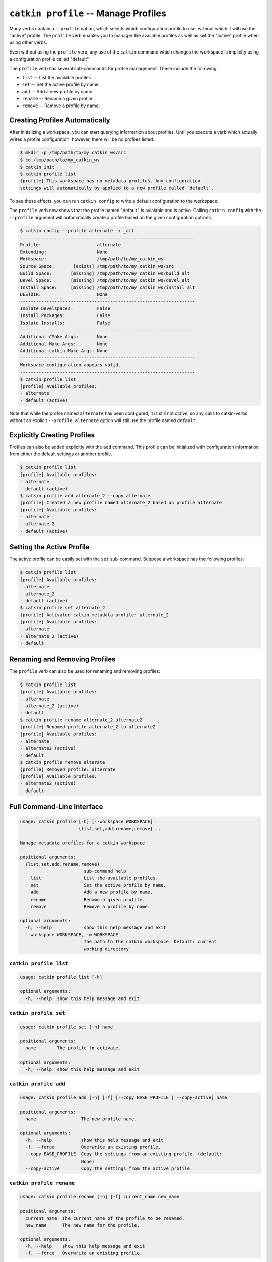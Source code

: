 ``catkin profile`` -- Manage Profiles
=====================================

Many verbs contain a ``--profile`` option, which selects which configuration
profile to use, without which it will use the "active" profile. The ``profile``
verb enables you to manager the available profiles as well as set the "active"
profile when using other verbs.

Even without using the ``profile`` verb, any use of the ``catkin`` command
which changes the workspace is impliclty using a configuration profile called
"default".

The ``profile`` verb has several sub-commands for profile management. These include
the following:

- ``list`` -- List the available profiles
- ``set`` -- Set the active profile by name.
- ``add`` -- Add a new profile by name.
- ``rename`` -- Rename a given profile.
- ``remove`` -- Remove a profile by name.

Creating Profiles Automatically
^^^^^^^^^^^^^^^^^^^^^^^^^^^^^^^

After initializing a workspace, you can start querying information about profiles.
Until you execute a verb which actually writes a profile configuration, however,
there will be no profiles listed:

.. code-block:: bash

    $ mkdir -p /tmp/path/to/my_catkin_ws/src
    $ cd /tmp/path/to/my_catkin_ws
    $ catkin init
    $ catkin profile list
    [profile] This workspace has no metadata profiles. Any configuration
    settings will automatically by applied to a new profile called `default`.

To see these effects, you can run ``catkin config`` to write a default
configuration to the workspace:

.. code-block:: bash
    $ cd /tmp/path/to/my_catkin_ws
    $ catkin config
    --------------------------------------------------------------
    Profile:                     default
    Extending:                   None
    Workspace:                   /tmp/path/to/my_catkin_ws
    Source Space:       [exists] /tmp/path/to/my_catkin_ws/src
    Build Space:       [missing] /tmp/path/to/my_catkin_ws/build
    Devel Space:       [missing] /tmp/path/to/my_catkin_ws/devel
    Install Space:     [missing] /tmp/path/to/my_catkin_ws/install
    DESTDIR:                     None
    --------------------------------------------------------------
    Isolate Develspaces:         False
    Install Packages:            False
    Isolate Installs:            False
    --------------------------------------------------------------
    Additional CMake Args:       None
    Additional Make Args:        None
    Additional catkin Make Args: None
    --------------------------------------------------------------
    Workspace configuration appears valid.
    --------------------------------------------------------------
    $ catkin profile list
    [profile] Available profiles:
    - default (active)

The ``profile`` verb now shows that the profile named "default" is avialable
and is active. Calling ``catkin config`` with the ``--profile`` argument
will automatically create a profile based on the given configuration
options:

.. code-block:: bash

    $ catkin config --profile alternate -x _alt
    ------------------------------------------------------------------
    Profile:                     alternate
    Extending:                   None
    Workspace:                   /tmp/path/to/my_catkin_ws
    Source Space:       [exists] /tmp/path/to/my_catkin_ws/src
    Build Space:       [missing] /tmp/path/to/my_catkin_ws/build_alt
    Devel Space:       [missing] /tmp/path/to/my_catkin_ws/devel_alt
    Install Space:     [missing] /tmp/path/to/my_catkin_ws/install_alt
    DESTDIR:                     None
    ------------------------------------------------------------------
    Isolate Develspaces:         False
    Install Packages:            False
    Isolate Installs:            False
    ------------------------------------------------------------------
    Additional CMake Args:       None
    Additional Make Args:        None
    Additional catkin Make Args: None
    ------------------------------------------------------------------
    Workspace configuration appears valid.
    ------------------------------------------------------------------
    $ catkin profile list
    [profile] Available profiles:
    - alternate
    - default (active)

Note that while the profile named ``alternate`` has been configured, it is
still not *active*, so any calls to catkin-verbs without an explicit
``--profile alternate`` option will still use the profile named ``default``.

Explicitly Creating Profiles
^^^^^^^^^^^^^^^^^^^^^^^^^^^^

Profiles can also be added explicitly with the ``add`` command. This profile can
be initialized with configuration information from either the default settings or
another profile.

.. code-block:: bash

    $ catkin profile list
    [profile] Available profiles:
    - alternate
    - default (active)
    $ catkin profile add alternate_2 --copy alternate
    [profile] Created a new profile named alternate_2 based on profile alternate
    [profile] Available profiles:
    - alternate
    - alternate_2
    - default (active)

Setting the Active Profile
^^^^^^^^^^^^^^^^^^^^^^^^^^

The active profile can be easily set with the ``set`` sub-command. Suppose
a workspace has the following profiles:

.. code-block:: bash

    $ catkin profile list
    [profile] Available profiles:
    - alternate
    - alternate_2
    - default (active)
    $ catkin profile set alternate_2
    [profile] Activated catkin metadata profile: alternate_2
    [profile] Available profiles:
    - alternate
    - alternate_2 (active)
    - default

Renaming and Removing Profiles
^^^^^^^^^^^^^^^^^^^^^^^^^^^^^^

The ``profile`` verb can also be used for renaming and removing profiles:

.. code-block:: bash

    $ catkin profile list
    [profile] Available profiles:
    - alternate
    - alternate_2 (active)
    - default
    $ catkin profile rename alternate_2 alternate2
    [profile] Renamed profile alternate_2 to alternate2
    [profile] Available profiles:
    - alternate
    - alternate2 (active)
    - default
    $ catkin profile remove alterate
    [profile] Removed profile: alternate
    [profile] Available profiles:
    - alternate2 (active)
    - default

Full Command-Line Interface
^^^^^^^^^^^^^^^^^^^^^^^^^^^

.. code-block:: text

    usage: catkin profile [-h] [--workspace WORKSPACE]
                          {list,set,add,rename,remove} ...

    Manage metadata profiles for a catkin workspace

    positional arguments:
      {list,set,add,rename,remove}
                            sub-command help
        list                List the available profiles.
        set                 Set the active profile by name.
        add                 Add a new profile by name.
        rename              Rename a given profile.
        remove              Remove a profile by name.

    optional arguments:
      -h, --help            show this help message and exit
      --workspace WORKSPACE, -w WORKSPACE
                            The path to the catkin workspace. Default: current
                            working directory

``catkin profile list``
-----------------------

.. code-block:: text

    usage: catkin profile list [-h]

    optional arguments:
      -h, --help  show this help message and exit

``catkin profile set``
-----------------------

.. code-block:: text

    usage: catkin profile set [-h] name

    positional arguments:
      name        The profile to activate.

    optional arguments:
      -h, --help  show this help message and exit

``catkin profile add``
-----------------------

.. code-block:: text

    usage: catkin profile add [-h] [-f] [--copy BASE_PROFILE | --copy-active] name

    positional arguments:
      name                 The new profile name.

    optional arguments:
      -h, --help           show this help message and exit
      -f, --force          Overwrite an existing profile.
      --copy BASE_PROFILE  Copy the settings from an existing profile. (default:
                           None)
      --copy-active        Copy the settings from the active profile.

``catkin profile rename``
-------------------------

.. code-block:: text

    usage: catkin profile rename [-h] [-f] current_name new_name

    positional arguments:
      current_name  The current name of the profile to be renamed.
      new_name      The new name for the profile.

    optional arguments:
      -h, --help    show this help message and exit
      -f, --force   Overwrite an existing profile.

``catkin profile remove``
-------------------------

.. code-block:: text

    usage: catkin profile remove [-h] [name [name ...]]

    positional arguments:
      name        One or more profile names to remove.

    optional arguments:
      -h, --help  show this help message and exit

